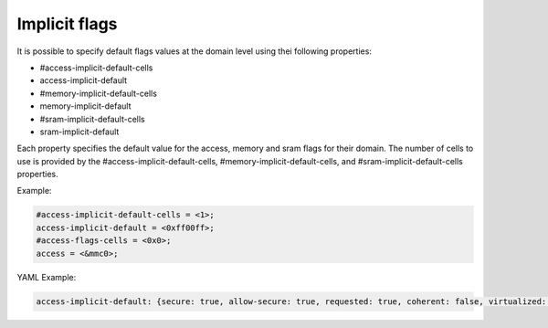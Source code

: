 Implicit flags
==============

It is possible to specify default flags values at the domain level using
thei following properties:

- #access-implicit-default-cells
- access-implicit-default

- #memory-implicit-default-cells
- memory-implicit-default

- #sram-implicit-default-cells
- sram-implicit-default

Each property specifies the default value for the access, memory and
sram flags for their domain. The number of cells to use is provided by
the #access-implicit-default-cells, #memory-implicit-default-cells, and
#sram-implicit-default-cells properties.

Example:

.. code-block:: dts

   #access-implicit-default-cells = <1>;
   access-implicit-default = <0xff00ff>;
   #access-flags-cells = <0x0>;
   access = <&mmc0>;

YAML Example:

.. code-block:: yaml

    access-implicit-default: {secure: true, allow-secure: true, requested: true, coherent: false, virtualized: true, qos:99}

